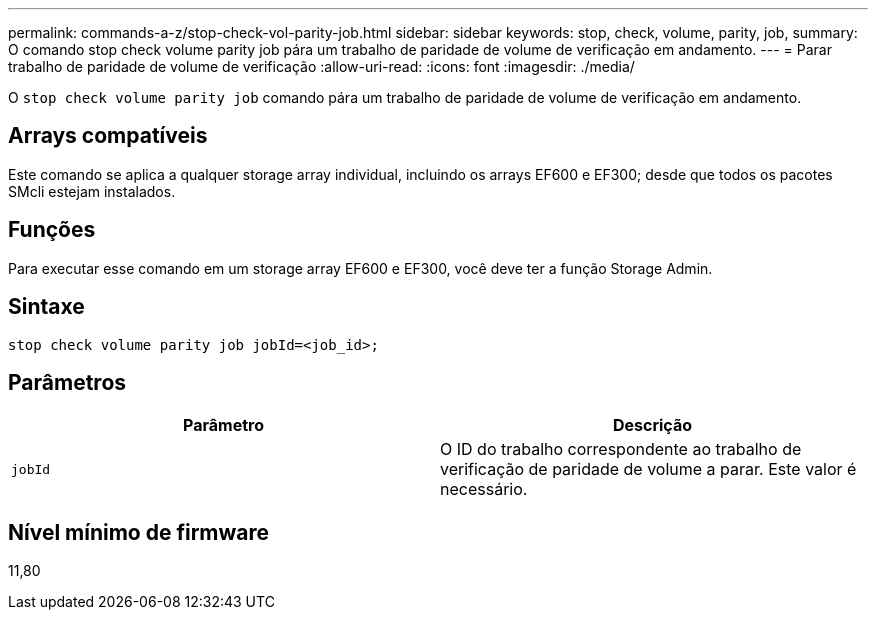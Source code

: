 ---
permalink: commands-a-z/stop-check-vol-parity-job.html 
sidebar: sidebar 
keywords: stop, check, volume, parity, job, 
summary: O comando stop check volume parity job pára um trabalho de paridade de volume de verificação em andamento. 
---
= Parar trabalho de paridade de volume de verificação
:allow-uri-read: 
:icons: font
:imagesdir: ./media/


[role="lead"]
O `stop check volume parity job` comando pára um trabalho de paridade de volume de verificação em andamento.



== Arrays compatíveis

Este comando se aplica a qualquer storage array individual, incluindo os arrays EF600 e EF300; desde que todos os pacotes SMcli estejam instalados.



== Funções

Para executar esse comando em um storage array EF600 e EF300, você deve ter a função Storage Admin.



== Sintaxe

[listing, subs="+macros"]
----
stop check volume parity job jobId=<job_id>;
----


== Parâmetros

|===
| Parâmetro | Descrição 


 a| 
`jobId`
 a| 
O ID do trabalho correspondente ao trabalho de verificação de paridade de volume a parar. Este valor é necessário.

|===


== Nível mínimo de firmware

11,80
